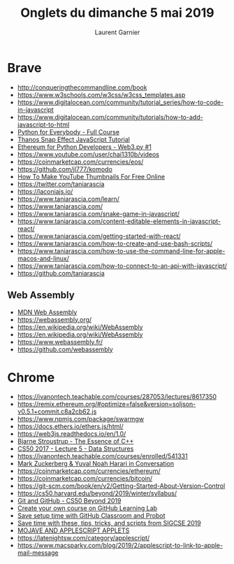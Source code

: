 #+TITLE: Onglets du dimanche 5 mai 2019
#+AUTHOR: Laurent Garnier

* Brave

  + [[http://conqueringthecommandline.com/book]]
  + [[https://www.w3schools.com/w3css/w3css_templates.asp]]
  + [[https://www.digitalocean.com/community/tutorial_series/how-to-code-in-javascript]]
  + [[https://www.digitalocean.com/community/tutorials/how-to-add-javascript-to-html]]
  + [[https://www.youtube.com/watch?v=8DvywoWv6fI][Python for Everybody - Full Course]]
  + [[https://www.youtube.com/watch?v=fM791m4A_Pk][Thanos Snap Effect JavaScript Tutorial]]
  + [[https://www.youtube.com/watch?v=SAi5rYFh7yw][Ethereum for Python Developers - Web3.py #1]]
  + [[https://www.youtube.com/user/chai1310b/videos]]
  + [[https://coinmarketcap.com/currencies/eos/]]
  + [[https://github.com/jl777/komodo]]
  + [[https://www.youtube.com/watch?v=ReE87Wl6c4I][How To Make YouTube Thumbnails For Free Online]]
  + [[https://twitter.com/taniarascia]]
  + [[https://laconiajs.io/]]
  + [[https://www.taniarascia.com/learn/]]
  + [[https://www.taniarascia.com/]]
  + [[https://www.taniarascia.com/snake-game-in-javascript/]]
  + [[https://www.taniarascia.com/content-editable-elements-in-javascript-react/]]
  + [[https://www.taniarascia.com/getting-started-with-react/]]
  + [[https://www.taniarascia.com/how-to-create-and-use-bash-scripts/]]
  + [[https://www.taniarascia.com/how-to-use-the-command-line-for-apple-macos-and-linux/]]
  + [[https://www.taniarascia.com/how-to-connect-to-an-api-with-javascript/]]
  + [[https://github.com/taniarascia]]
** Web Assembly
  + [[https://developer.mozilla.org/en-US/docs/WebAssembly][MDN Web Assembly]]
  + [[https://webassembly.org/]]
  + [[https://en.wikipedia.org/wiki/WebAssembly]]
  + [[https://en.wikipedia.org/wiki/WebAssembly]]
  + [[https://www.webassembly.fr/]]
  + [[https://github.com/webassembly]]
* Chrome
  + [[https://ivanontech.teachable.com/courses/287053/lectures/8617350]]
  + [[https://remix.ethereum.org/#optimize=false&version=soljson-v0.5.1+commit.c8a2cb62.js]]
  + [[https://www.npmjs.com/package/swarmgw]]
  + [[https://docs.ethers.io/ethers.js/html/]]
  + [[https://web3js.readthedocs.io/en/1.0/]]
  + [[https://www.youtube.com/watch?time_continue=2&v=86xWVb4XIyE][Bjarne Stroustrup - The Essence of C++]]
  + [[https://www.youtube.com/watch?v=eZQBx8YJ6Zs][CS50 2017 - Lecture 5 - Data Structures]]
  + [[https://ivanontech.teachable.com/courses/enrolled/541331]]
  + [[https://www.youtube.com/watch?v=Boj9eD0Wug8][Mark Zuckerberg & Yuval Noah Harari in Conversation]] 
  + [[https://coinmarketcap.com/currencies/ethereum/]]
  + [[https://coinmarketcap.com/currencies/bitcoin/]]
  + [[https://git-scm.com/book/en/v2/Getting-Started-About-Version-Control]]
  + [[https://cs50.harvard.edu/beyond/2019/winter/syllabus/]]
  + [[https://www.youtube.com/watch?v=eulnSXkhE7I&feature=youtu.be][Git and GitHub - CS50 Beyond 2019]]
  + [[https://github.blog/2019-05-01-create-your-own-course-on-github-learning-lab/][Create your own course on GitHub Learning Lab]]
  + [[https://github.blog/2019-04-10-save-setup-time-with-github-classroom-and-probot/][Save setup time with GitHub Classroom and Probot]]
  + [[https://github.blog/2019-03-11-sigcse-github-education/][Save time with these, tips, tricks, and scripts from SIGCSE 2019]]
  + [[https://latenightsw.com/mojave-and-applescript-applets/][MOJAVE AND APPLESCRIPT APPLETS]]
  + [[https://latenightsw.com/category/applescript/]]
  + [[https://www.macsparky.com/blog/2019/2/applescript-to-link-to-apple-mail-message]]

